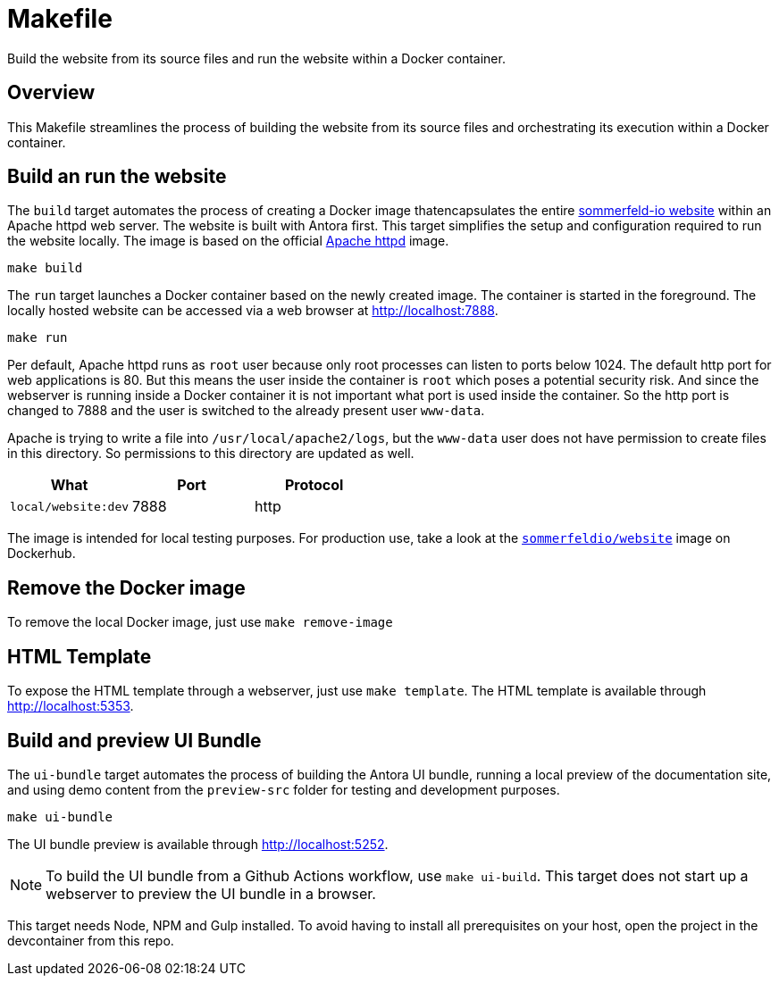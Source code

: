 = Makefile

Build the website from its source files and run the website within a Docker container.

== Overview

This Makefile streamlines the process of building the website from its
source files and orchestrating its execution within a Docker container.

== Build an run the website

The `build` target automates the process of creating a Docker image thatencapsulates
the entire link:https://www.sommerfeld.io[sommerfeld-io website] within an Apache httpd
web server. The website is built with Antora first. This target simplifies the setup and
configuration required to run the website locally. The image is based on the official
link:https://hub.docker.com/_/httpd[Apache httpd] image.

[source, bash]

----
make build
----

The `run` target launches a Docker container based on the newly created image. The container
is started in the foreground. The locally hosted website can be accessed via a web browser at
http://localhost:7888.

[source, bash]

----
make run
----

Per default, Apache httpd runs as `root` user because only root processes can listen to ports
below 1024. The default http port for web applications is 80. But this means the user inside the
container is `root` which poses a potential security risk. And since the webserver is running
inside a Docker container it is not important what port is used inside the container. So the http
port is changed to 7888 and the user is switched to the already present user `www-data`.

Apache is trying to write a file into `/usr/local/apache2/logs`, but the `www-data` user does
not have permission to create files in this directory. So permissions to this directory are
updated as well.

|===
| What | Port | Protocol

| `local/website:dev`
| 7888
| http
|===

The image is intended for local testing purposes. For production use, take a look at the
link:https://hub.docker.com/r/sommerfeldio/website[`sommerfeldio/website`]  image on
Dockerhub.

== Remove the Docker image

To remove the local Docker image, just use `make remove-image`

== HTML Template

To expose the HTML template through a webserver, just use `make template`. The HTML
template is available through http://localhost:5353.

== Build and preview UI Bundle

The `ui-bundle` target automates the process of building the Antora UI
bundle, running a local preview of the documentation site, and using demo
content from the `preview-src` folder for testing and development purposes.

[source, bash]

----
make ui-bundle
----

The UI bundle preview is available through http://localhost:5252.

NOTE: To build the UI bundle from a Github Actions workflow, use  `make ui-build`.
This target does not start up a webserver to preview the UI bundle in a browser.

This target needs Node, NPM and Gulp installed. To avoid having to install
all prerequisites on your host, open the project in the devcontainer from
this repo.
